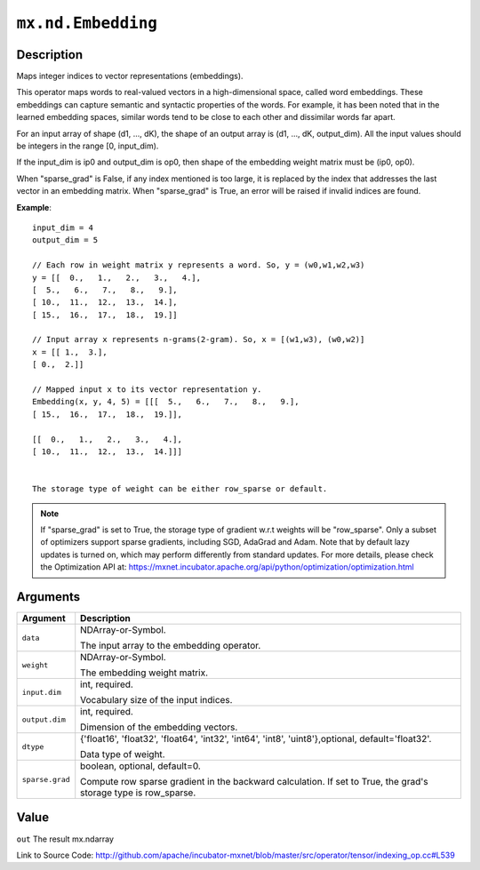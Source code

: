 

``mx.nd.Embedding``
======================================

Description
----------------------

Maps integer indices to vector representations (embeddings).

This operator maps words to real-valued vectors in a high-dimensional space,
called word embeddings. These embeddings can capture semantic and syntactic properties of the words.
For example, it has been noted that in the learned embedding spaces, similar words tend
to be close to each other and dissimilar words far apart.

For an input array of shape (d1, ..., dK),
the shape of an output array is (d1, ..., dK, output_dim).
All the input values should be integers in the range [0, input_dim).

If the input_dim is ip0 and output_dim is op0, then shape of the embedding weight matrix must be
(ip0, op0).

When "sparse_grad" is False, if any index mentioned is too large, it is replaced by the index that
addresses the last vector in an embedding matrix.
When "sparse_grad" is True, an error will be raised if invalid indices are found.


**Example**::

	 
	 input_dim = 4
	 output_dim = 5
	 
	 // Each row in weight matrix y represents a word. So, y = (w0,w1,w2,w3)
	 y = [[  0.,   1.,   2.,   3.,   4.],
	 [  5.,   6.,   7.,   8.,   9.],
	 [ 10.,  11.,  12.,  13.,  14.],
	 [ 15.,  16.,  17.,  18.,  19.]]
	 
	 // Input array x represents n-grams(2-gram). So, x = [(w1,w3), (w0,w2)]
	 x = [[ 1.,  3.],
	 [ 0.,  2.]]
	 
	 // Mapped input x to its vector representation y.
	 Embedding(x, y, 4, 5) = [[[  5.,   6.,   7.,   8.,   9.],
	 [ 15.,  16.,  17.,  18.,  19.]],
	 
	 [[  0.,   1.,   2.,   3.,   4.],
	 [ 10.,  11.,  12.,  13.,  14.]]]
	 
	 
	 The storage type of weight can be either row_sparse or default.
	 

.. note::

	 If "sparse_grad" is set to True, the storage type of gradient w.r.t weights will be
	 "row_sparse". Only a subset of optimizers support sparse gradients, including SGD, AdaGrad
	 and Adam. Note that by default lazy updates is turned on, which may perform differently
	 from standard updates. For more details, please check the Optimization API at:
	 https://mxnet.incubator.apache.org/api/python/optimization/optimization.html
	 
	 
	 


Arguments
------------------

+----------------------------------------+------------------------------------------------------------+
| Argument                               | Description                                                |
+========================================+============================================================+
| ``data``                               | NDArray-or-Symbol.                                         |
|                                        |                                                            |
|                                        | The input array to the embedding operator.                 |
+----------------------------------------+------------------------------------------------------------+
| ``weight``                             | NDArray-or-Symbol.                                         |
|                                        |                                                            |
|                                        | The embedding weight matrix.                               |
+----------------------------------------+------------------------------------------------------------+
| ``input.dim``                          | int, required.                                             |
|                                        |                                                            |
|                                        | Vocabulary size of the input indices.                      |
+----------------------------------------+------------------------------------------------------------+
| ``output.dim``                         | int, required.                                             |
|                                        |                                                            |
|                                        | Dimension of the embedding vectors.                        |
+----------------------------------------+------------------------------------------------------------+
| ``dtype``                              | {'float16', 'float32', 'float64', 'int32', 'int64',        |
|                                        | 'int8', 'uint8'},optional,                                 |
|                                        | default='float32'.                                         |
|                                        |                                                            |
|                                        | Data type of weight.                                       |
+----------------------------------------+------------------------------------------------------------+
| ``sparse.grad``                        | boolean, optional, default=0.                              |
|                                        |                                                            |
|                                        | Compute row sparse gradient in the backward calculation.   |
|                                        | If set to True, the grad's storage type is                 |
|                                        | row_sparse.                                                |
+----------------------------------------+------------------------------------------------------------+

Value
----------

``out`` The result mx.ndarray


Link to Source Code: http://github.com/apache/incubator-mxnet/blob/master/src/operator/tensor/indexing_op.cc#L539

